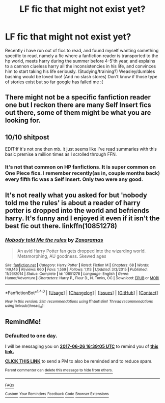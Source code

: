 #+TITLE: LF fic that might not exist yet?

* LF fic that might not exist yet?
:PROPERTIES:
:Author: luminphoenix
:Score: 1
:DateUnix: 1498402425.0
:DateShort: 2017-Jun-25
:FlairText: Request
:END:
Recently i have run out of fics to read, and found myself wanting something specific to read, namely a fic where a fanfiction reader is transported to the hp world, meets harry during the summer before 4-5'th year, and explains to a cannon clueless harry all the inconsistencies in his life, and convinces him to start taking his life seriously. (Studying/training?) Weasley/dumbles bashing would be loved too! (And no slash stores) Don't know if those type of stories exist but so far google has failed me :(


** There might not be a specific fanfiction reader one but I reckon there are many Self Insert fics out there, some of them might be what you are looking for.
:PROPERTIES:
:Author: MangoApple043
:Score: 4
:DateUnix: 1498407975.0
:DateShort: 2017-Jun-25
:END:


** 10/10 shitpost

EDIT:If it's not one then mb. It just seems like I've read summaries with this basic premise a million times as I scrolled through FFN.
:PROPERTIES:
:Author: Spicey123
:Score: 8
:DateUnix: 1498404615.0
:DateShort: 2017-Jun-25
:END:

*** It's not that common on HP fanfictions. It is super common on One Piece fics. I remember recently(as in, couple months back) every fifth fic was a Self Insert. Only two were any good.
:PROPERTIES:
:Author: Lakas1236547
:Score: 1
:DateUnix: 1498408630.0
:DateShort: 2017-Jun-25
:END:


** It's not really what you asked for but 'nobody told me the rules' is about a reader of harry potter is dropped into the world and befriends harry. It's funny and I enjoyed it even if it isn't the best fic out there. linkffn(10851278)
:PROPERTIES:
:Author: TL1441LT
:Score: 2
:DateUnix: 1498420544.0
:DateShort: 2017-Jun-26
:END:

*** [[http://www.fanfiction.net/s/10851278/1/][*/Nobody told Me the rules/*]] by [[https://www.fanfiction.net/u/5569435/Zaxaramas][/Zaxaramas/]]

#+begin_quote
  An avid Harry Potter fan gets dropped into the wizarding world. Metamorphing, AU goodness. Skewed ages
#+end_quote

^{/Site/: [[http://www.fanfiction.net/][fanfiction.net]] *|* /Category/: Harry Potter *|* /Rated/: Fiction M *|* /Chapters/: 68 *|* /Words/: 149,146 *|* /Reviews/: 660 *|* /Favs/: 1,569 *|* /Follows/: 1,113 *|* /Updated/: 3/3/2015 *|* /Published/: 11/26/2014 *|* /Status/: Complete *|* /id/: 10851278 *|* /Language/: English *|* /Genre/: Humor/Adventure *|* /Characters/: Harry P., Fleur D., N. Tonks, OC *|* /Download/: [[http://www.ff2ebook.com/old/ffn-bot/index.php?id=10851278&source=ff&filetype=epub][EPUB]] or [[http://www.ff2ebook.com/old/ffn-bot/index.php?id=10851278&source=ff&filetype=mobi][MOBI]]}

--------------

*FanfictionBot*^{1.4.0} *|* [[[https://github.com/tusing/reddit-ffn-bot/wiki/Usage][Usage]]] | [[[https://github.com/tusing/reddit-ffn-bot/wiki/Changelog][Changelog]]] | [[[https://github.com/tusing/reddit-ffn-bot/issues/][Issues]]] | [[[https://github.com/tusing/reddit-ffn-bot/][GitHub]]] | [[[https://www.reddit.com/message/compose?to=tusing][Contact]]]

^{/New in this version: Slim recommendations using/ ffnbot!slim! /Thread recommendations using/ linksub(thread_id)!}
:PROPERTIES:
:Author: FanfictionBot
:Score: 1
:DateUnix: 1498420552.0
:DateShort: 2017-Jun-26
:END:


** RemindMe!
:PROPERTIES:
:Author: Lakas1236547
:Score: 0
:DateUnix: 1498408715.0
:DateShort: 2017-Jun-25
:END:

*** *Defaulted to one day.*

I will be messaging you on [[http://www.wolframalpha.com/input/?i=2017-06-26%2016:39:05%20UTC%20To%20Local%20Time][*2017-06-26 16:39:05 UTC*]] to remind you of [[https://www.reddit.com/r/HPfanfiction/comments/6jepi7/lf_fic_that_might_not_exist_yet/djds7ar][*this link.*]]

[[http://np.reddit.com/message/compose/?to=RemindMeBot&subject=Reminder&message=%5Bhttps://www.reddit.com/r/HPfanfiction/comments/6jepi7/lf_fic_that_might_not_exist_yet/djds7ar%5D%0A%0ARemindMe!][*CLICK THIS LINK*]] to send a PM to also be reminded and to reduce spam.

^{Parent commenter can} [[http://np.reddit.com/message/compose/?to=RemindMeBot&subject=Delete%20Comment&message=Delete!%20djds88o][^{delete this message to hide from others.}]]

--------------

[[http://np.reddit.com/r/RemindMeBot/comments/24duzp/remindmebot_info/][^{FAQs}]]

[[http://np.reddit.com/message/compose/?to=RemindMeBot&subject=Reminder&message=%5BLINK%20INSIDE%20SQUARE%20BRACKETS%20else%20default%20to%20FAQs%5D%0A%0ANOTE:%20Don't%20forget%20to%20add%20the%20time%20options%20after%20the%20command.%0A%0ARemindMe!][^{Custom}]]
[[http://np.reddit.com/message/compose/?to=RemindMeBot&subject=List%20Of%20Reminders&message=MyReminders!][^{Your Reminders}]]
[[http://np.reddit.com/message/compose/?to=RemindMeBotWrangler&subject=Feedback][^{Feedback}]]
[[https://github.com/SIlver--/remindmebot-reddit][^{Code}]]
[[https://np.reddit.com/r/RemindMeBot/comments/4kldad/remindmebot_extensions/][^{Browser Extensions}]]
:PROPERTIES:
:Author: RemindMeBot
:Score: 1
:DateUnix: 1498408751.0
:DateShort: 2017-Jun-25
:END:
